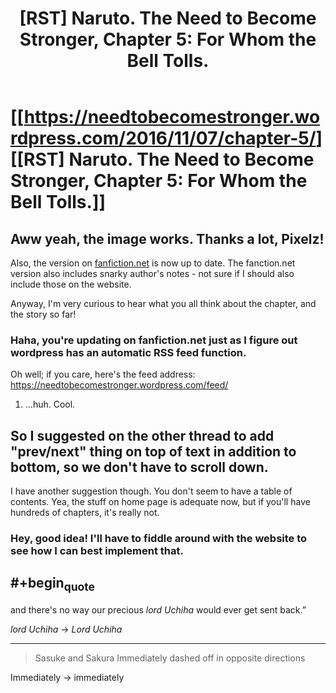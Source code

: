 #+TITLE: [RST] Naruto. The Need to Become Stronger, Chapter 5: For Whom the Bell Tolls.

* [[https://needtobecomestronger.wordpress.com/2016/11/07/chapter-5/][[RST] Naruto. The Need to Become Stronger, Chapter 5: For Whom the Bell Tolls.]]
:PROPERTIES:
:Author: Sophronius
:Score: 12
:DateUnix: 1478520194.0
:END:

** Aww yeah, the image works. Thanks a lot, Pixelz!

Also, the version on [[https://www.fanfiction.net/s/12213213/5/The-Need-to-Become-Stronger][fanfiction.net]] is now up to date. The fanction.net version also includes snarky author's notes - not sure if I should also include those on the website.

Anyway, I'm very curious to hear what you all think about the chapter, and the story so far!
:PROPERTIES:
:Author: Sophronius
:Score: 4
:DateUnix: 1478520389.0
:END:

*** Haha, you're updating on fanfiction.net just as I figure out wordpress has an automatic RSS feed function.

Oh well; if you care, here's the feed address: [[https://needtobecomestronger.wordpress.com/feed/]]
:PROPERTIES:
:Author: Flashbunny
:Score: 2
:DateUnix: 1478601251.0
:END:

**** ...huh. Cool.
:PROPERTIES:
:Author: Sophronius
:Score: 1
:DateUnix: 1478608137.0
:END:


** So I suggested on the other thread to add "prev/next" thing on top of text in addition to bottom, so we don't have to scroll down.

I have another suggestion though. You don't seem to have a table of contents. Yea, the stuff on home page is adequate now, but if you'll have hundreds of chapters, it's really not.
:PROPERTIES:
:Author: kaukamieli
:Score: 2
:DateUnix: 1478968717.0
:END:

*** Hey, good idea! I'll have to fiddle around with the website to see how I can best implement that.
:PROPERTIES:
:Author: Sophronius
:Score: 1
:DateUnix: 1479128455.0
:END:


** #+begin_quote
  and there's no way our precious /lord Uchiha/ would ever get sent back.”
#+end_quote

/lord Uchiha/ -> /Lord Uchiha/

--------------

#+begin_quote
  Sasuke and Sakura Immediately dashed off in opposite directions
#+end_quote

Immediately -> immediately
:PROPERTIES:
:Author: tokol
:Score: 1
:DateUnix: 1479257935.0
:END:
